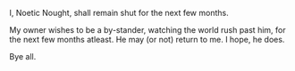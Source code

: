 #+BEGIN_COMMENT
.. title: Hibernation
.. date: 2010/04/26 22:34:00
.. tags: blab
.. slug: hibernation
#+END_COMMENT




I, Noetic Nought, shall remain shut for the next few months.

My owner wishes to be a by-stander, watching the world rush past
him, for the next few months atleast. He may (or not) return to
me. I hope, he does.

Bye all.
